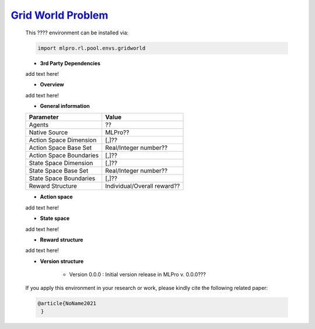 `Grid World Problem <https://github.com/fhswf/MLPro/blob/main/src/mlpro/rl/pool/envs/gridworld.py>`_
^^^^^^^^^^^^^^^^^^^^^^^^^^^^^^^^^^^^^^^^^^^^^^^^^^^^^^^^^^^^^^^^^^^^^^^^^^^^^^^^^^^^^^^^^^^^^^^^^^^^^^^^^^^^^^^^
    This ???? environment can be installed via:

    .. code-block:: python
    
        import mlpro.rl.pool.envs.gridworld
    
    - **3rd Party Dependencies**
    
    add text here!
    
    - **Overview**
    
    add text here!
      
    - **General information**
    
    +------------------------------------+-------------------------------------------------------+
    |         Parameter                  |                         Value                         |
    +====================================+=======================================================+
    | Agents                             | ??                                                    |
    +------------------------------------+-------------------------------------------------------+
    | Native Source                      | MLPro??                                               |
    +------------------------------------+-------------------------------------------------------+
    | Action Space Dimension             | [,]??                                                 |
    +------------------------------------+-------------------------------------------------------+
    | Action Space Base Set              | Real/Integer number??                                 |
    +------------------------------------+-------------------------------------------------------+
    | Action Space Boundaries            | [,]??                                                 |
    +------------------------------------+-------------------------------------------------------+
    | State Space Dimension              | [,]??                                                 |
    +------------------------------------+-------------------------------------------------------+
    | State Space Base Set               | Real/Integer number??                                 |
    +------------------------------------+-------------------------------------------------------+
    | State Space Boundaries             | [,]??                                                 |
    +------------------------------------+-------------------------------------------------------+
    | Reward Structure                   | Individual/Overall reward??                           |
    +------------------------------------+-------------------------------------------------------+
      
    - **Action space**
    
    add text here!
      
    - **State space**
    
    add text here!
      
    - **Reward structure**
    
    add text here!
      
    - **Version structure**
    
        + Version 0.0.0 : Initial version release in MLPro v. 0.0.0???
        
    If you apply this environment in your research or work, please kindly cite the following related paper:
    
    .. code-block:: bibtex

     @article{NoName2021
      }
